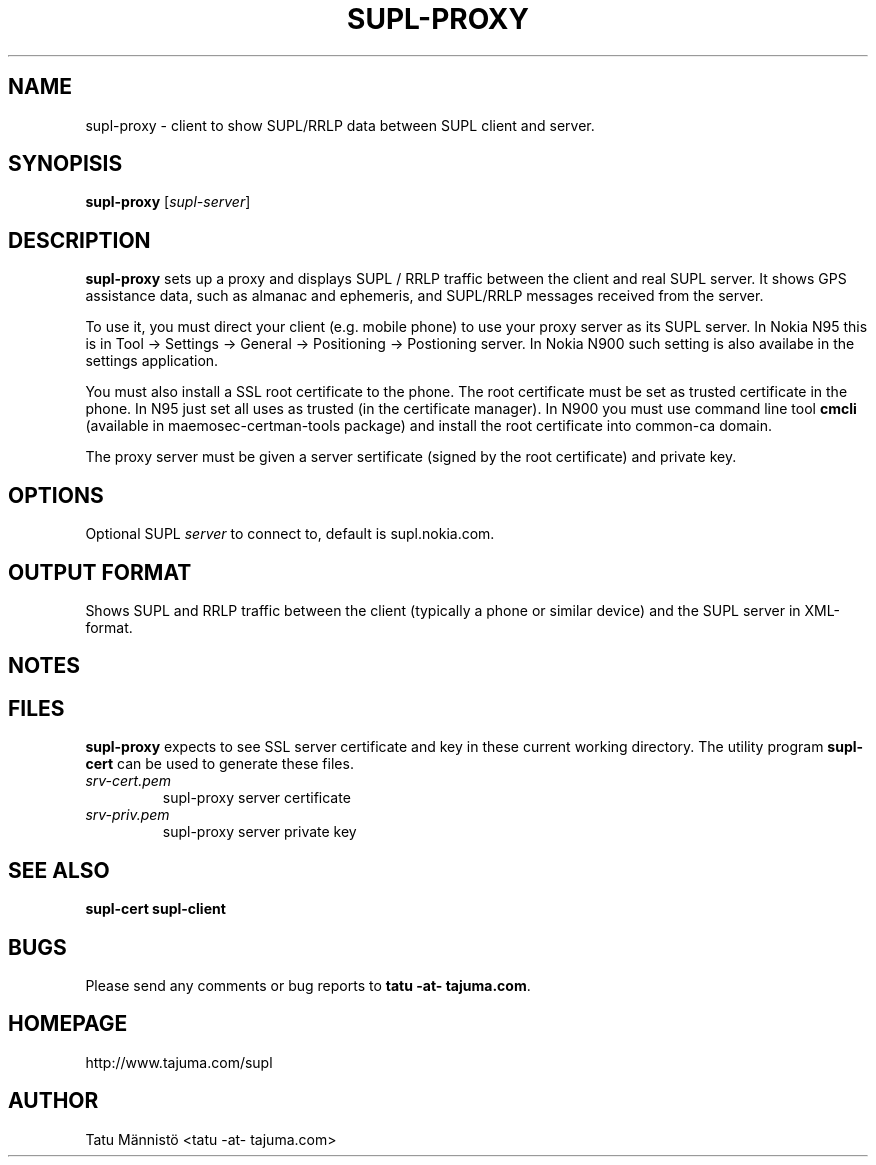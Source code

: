 .\"EMACS: -*- nroff -*-

.TH SUPL-PROXY 1 "version 1.0"
.SH NAME
supl-proxy \- client to show SUPL/RRLP data between SUPL client and server.
.SH SYNOPISIS
.B supl-proxy
[\fIsupl-server\fP]
.br
.SH DESCRIPTION
\fBsupl-proxy\fP sets up a proxy and displays SUPL / RRLP traffic
between the client and real SUPL server. It shows GPS assistance data,
such as almanac and ephemeris, and SUPL/RRLP messages received from
the server.

To use it, you must direct your client (e.g. mobile phone) to use your
proxy server as its SUPL server. In Nokia N95 this is in Tool ->
Settings -> General -> Positioning -> Postioning server. In Nokia N900
such setting is also availabe in the settings application.

You must also install a SSL root certificate to the phone. The root
certificate must be set as trusted certificate in the phone. In N95
just set all uses as trusted (in the certificate manager). In N900 you
must use command line tool \fBcmcli\fP (available in
maemosec-certman-tools package) and install the root certificate into
common-ca domain.

The proxy server must be given a server sertificate (signed by the
root certificate) and private key.
.SH OPTIONS
Optional SUPL \fIserver\fP to connect to, default is supl.nokia.com.
.SH OUTPUT FORMAT
Shows SUPL and RRLP traffic between the client (typically a phone or
similar device) and the SUPL server in XML-format.
.SH NOTES
.SH FILES
\fBsupl-proxy\fP expects to see SSL server certificate and key in
these current working directory. The utility program \fBsupl-cert\fP
can be used to generate these files.
.TP
.I srv-cert.pem
supl-proxy server certificate
.TP
.I srv-priv.pem
supl-proxy server private key
.SH SEE ALSO
\fBsupl-cert\fP \fBsupl-client\fP
.SH BUGS
Please send any comments or bug reports to \fBtatu -at- tajuma.com\fP.
.SH HOMEPAGE
http://www.tajuma.com/supl
.SH AUTHOR
Tatu Männistö <tatu -at- tajuma.com>
